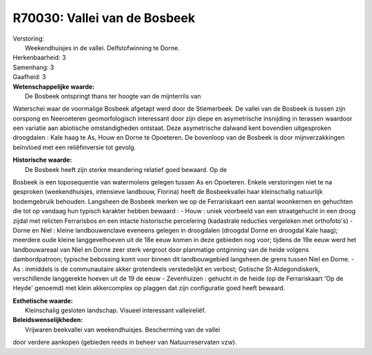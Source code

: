 R70030: Vallei van de Bosbeek
=============================

| Verstoring:
|  Weekendhuisjes in de vallei. Delfstofwinning te Dorne.

| Herkenbaarheid: 3

| Samenhang: 3

| Gaafheid: 3

| **Wetenschappelijke waarde:**
|  De Bosbeek ontspringt thans ter hoogte van de mijnterrils van
Waterschei waar de voormalige Bosbeek afgetapt werd door de Stiemerbeek.
De vallei van de Bosbeek is tussen zijn oorspong en Neeroeteren
geomorfologisch interessant door zijn diepe en asymetrische insnijding
in terassen waardoor een variatie aan abiotische omstandigheden
ontstaat. Deze asymetrische dalwand kent bovendien uitgesproken
droogdalen : Kale haag te As, Houw en Dorne te Opoeteren. De bovenloop
van de Bosbeek is door mijnverzakkingen beïnvloed met een reliëfinversie
tot gevolg.

| **Historische waarde:**
|  De Bosbeek heeft zijn sterke meandering relatief goed bewaard. Op de
Bosbeek is een toposequentie van watermolens gelegen tussen As en
Opoeteren. Enkele verstoringen niet te na gesproken (weekendhuisjes,
intensieve landbouw, Florina) heeft de Bosbeekvallei haar kleinschalig
natuurlijk bodemgebruik behouden. Langsheen de Bosbeek merken we op de
Ferrariskaart een aantal woonkernen en gehuchten die tot op vandaag hun
typisch karakter hebben bewaard : - Houw : uniek voorbeeld van een
straatgehucht in een droog zijdal met relicten Ferrarisbos en een
intacte historische percelering (kadastrale reducties vergeleken met
orthofoto's) - Dorne en Niel : kleine landbouwenclave eveneens gelegen
in droogdalen (droogdal Dorne en droogdal Kale haag); meerdere oude
kleine langgevelhoeven uit de 18e eeuw komen in deze gebieden nog voor;
tijdens de 19e eeuw werd het landbouwareaal van Niel en Dorne zeer sterk
vergroot door planmatige ontginning van de heide volgens dambordpatroon;
typische bebossing komt voor binnen dit landbouwgebied langsheen de
grens tussen Niel en Dorne. - As : inmiddels is de communautaire akker
grotendeels verstedelijkt en verbost; Gotische St-Aldegondiskerk,
verschillende langgerekte hoeven uit de 19 de eeuw - Zevenhuizen :
gehucht in de heide (op de Ferrariskaart 'Op de Heyde' genoemd) met
klein akkercomplex op plaggen dat zijn configuratie goed heeft bewaard.

| **Esthetische waarde:**
|  Kleinschalig gesloten landschap. Visueel interessant valleireliëf.



| **Beleidswenselijkheden:**
|  Vrijwaren beekvallei van weekendhuisjes. Bescherming van de vallei
door verdere aankopen (gebieden reeds in beheer van Natuurreservaten
vzw).

